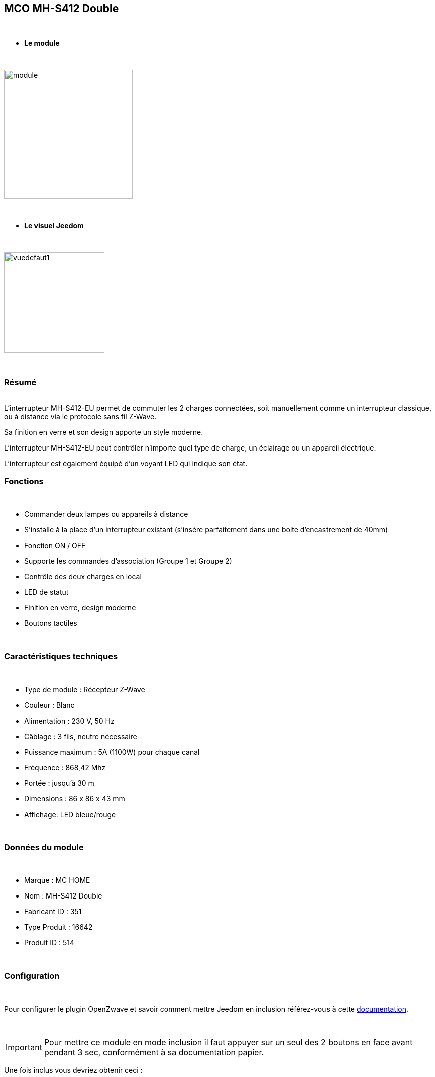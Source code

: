 :icons:
== MCO MH-S412 Double

{nbsp} +


* *Le module*

{nbsp} +


image::../images/mco.mhs412/module.jpg[width=256,align="center"]

{nbsp} +


* *Le visuel Jeedom*

{nbsp} +


image::../images/mco.mhs412/vuedefaut1.jpg[width=200,align="center"]

{nbsp} +

=== Résumé

{nbsp} +
L’interrupteur MH-S412-EU permet de commuter les 2 charges connectées, soit manuellement comme un interrupteur classique, ou à distance via le protocole sans fil Z-Wave.

Sa finition en verre et son design apporte un style moderne.

L’interrupteur MH-S412-EU peut contrôler n’importe quel type de charge, un éclairage ou un appareil électrique.

L’interrupteur est également  équipé d’un voyant LED qui indique son état.
{nbsp} +

=== Fonctions

{nbsp} +

* Commander deux lampes ou appareils à distance
* S’installe à la place d’un interrupteur existant (s'insère parfaitement dans une boite d'encastrement de 40mm)
* Fonction ON / OFF
* Supporte les commandes d’association (Groupe 1 et Groupe 2)
* Contrôle des deux charges en local
* LED de statut
* Finition en verre, design moderne
* Boutons tactiles

{nbsp} +


=== Caractéristiques techniques

{nbsp} +

* Type de module : Récepteur Z-Wave
* Couleur : Blanc
* Alimentation : 230 V, 50 Hz
* Câblage : 3 fils, neutre nécessaire
* Puissance maximum : 5A (1100W) pour chaque canal
* Fréquence : 868,42 Mhz
* Portée : jusqu’à 30 m
* Dimensions : 86 x 86 x 43 mm
* Affichage: LED bleue/rouge

{nbsp} +


=== Données du module

{nbsp} +


* Marque : MC HOME
* Nom : MH-S412 Double
* Fabricant ID : 351
* Type Produit : 16642
* Produit ID : 514

{nbsp} +

=== Configuration

{nbsp} +

Pour configurer le plugin OpenZwave et savoir comment mettre Jeedom en inclusion référez-vous à cette link:https://jeedom.fr/doc/documentation/plugins/openzwave/fr_FR/openzwave.html[documentation].

{nbsp} +

[icon="../images/plugin/important.png"]
[IMPORTANT]
Pour mettre ce module en mode inclusion il faut appuyer sur un seul des 2 boutons en face avant pendant 3 sec, conformément à sa documentation papier.

[underline]#Une fois inclus vous devriez obtenir ceci :#

{nbsp} +

image::../images/mco.mhs412/information.jpg[Plugin Zwave,align="center"]

{nbsp} +


==== Commandes

{nbsp} +


Une fois le module reconnu, les commandes associées au module seront disponibles.

{nbsp} +


image::../images/mco.mhs412/commandes.jpg[Commandes,align="center"]

{nbsp} +

Ensuite si vous voulez effectuer la configuration du module en fonction de votre installation,
il faut pour cela passer par la bouton "Configuration" du plugin OpenZwave de Jeedom.

{nbsp} +


image::../images/plugin/bouton_configuration.jpg[Configuration plugin Zwave,align="center"]

{nbsp} +


[underline]#Vous arriverez sur cette page# (après avoir cliqué sur l'onglet paramètres)

{nbsp} +



image::../images/mco.mhs412/config1.jpg[Config1,align="center"]

{nbsp} +


[underline]#Détails des paramètres :#

{nbsp} +

* 1: Saving state before power failure : 
  enable ( permet de retrouver le dernier état des interrupteurs juste avant la coupure secteur )
  diseable (les interrupteurs seront a l'état OFF au retour secteur )

{nbsp} +

==== Groupes

{nbsp} +

Ce module possède 3 groupes d'association. Seul le troisieme est indispensable.

{nbsp} +


image::../images/mco.mhs412/groupe.jpg[Groupe]

{nbsp} +


=== Bon à savoir

{nbsp} +


==== Spécificités

1) les boutons tactiles ont un halo de couleur bleu lorsque la charge est pilotée

2) les boutons tactiles ont un halo de couleur orangé lorsque la charge est non pilotée

3) le touché est plutôt agréable et les commandes réactives

4) cet interrupteur peut piloter sa charge en mode autonome (non rattaché à un contrôleur z-wave)

=== Wakeup

{nbsp} +


Ce module étant raccordé au secteur  (220v) , le reveil est instantanné et ne necessite donc pas d'action particulière lors d'un changement de paramètres

{nbsp} +


=== F.A.Q.

{nbsp} +

Pour exclure ce modèle, mettre Openzwave en mode exclusion et appuyer sur un seul des 2 boutons en face avant pendant 3 sec, conformément à sa documentation papier.

Pour restaurer les paramètres usine, appuyer sur un seul des 2 boutons en face avant pendant 10 sec, conformément à sa documentation papier.

{nbsp} +

